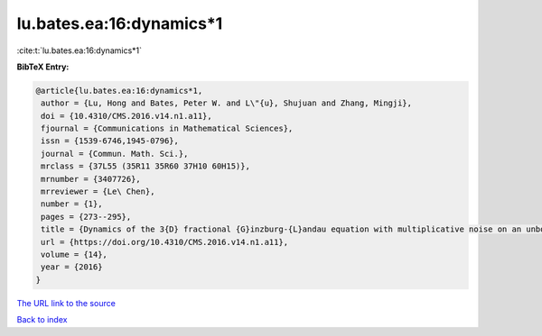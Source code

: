 lu.bates.ea:16:dynamics*1
=========================

:cite:t:`lu.bates.ea:16:dynamics*1`

**BibTeX Entry:**

.. code-block:: bibtex

   @article{lu.bates.ea:16:dynamics*1,
    author = {Lu, Hong and Bates, Peter W. and L\"{u}, Shujuan and Zhang, Mingji},
    doi = {10.4310/CMS.2016.v14.n1.a11},
    fjournal = {Communications in Mathematical Sciences},
    issn = {1539-6746,1945-0796},
    journal = {Commun. Math. Sci.},
    mrclass = {37L55 (35R11 35R60 37H10 60H15)},
    mrnumber = {3407726},
    mrreviewer = {Le\ Chen},
    number = {1},
    pages = {273--295},
    title = {Dynamics of the 3{D} fractional {G}inzburg-{L}andau equation with multiplicative noise on an unbounded domain},
    url = {https://doi.org/10.4310/CMS.2016.v14.n1.a11},
    volume = {14},
    year = {2016}
   }
`The URL link to the source <ttps://doi.org/10.4310/CMS.2016.v14.n1.a11}>`_


`Back to index <../By-Cite-Keys.html>`_
